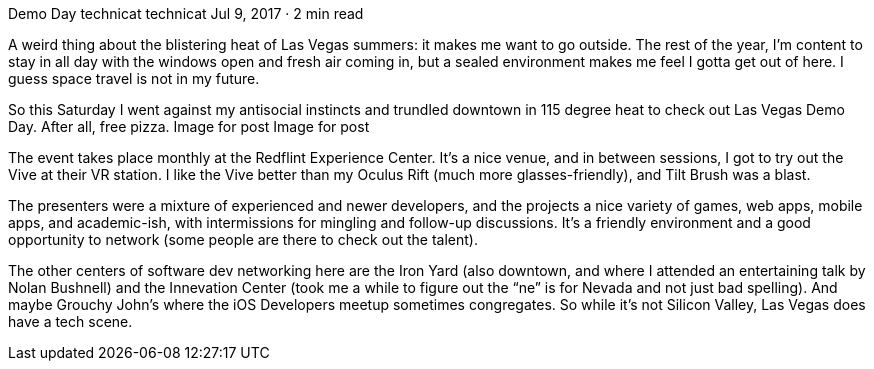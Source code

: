 Demo Day
technicat
technicat
Jul 9, 2017 · 2 min read

A weird thing about the blistering heat of Las Vegas summers: it makes me want to go outside. The rest of the year, I’m content to stay in all day with the windows open and fresh air coming in, but a sealed environment makes me feel I gotta get out of here. I guess space travel is not in my future.

So this Saturday I went against my antisocial instincts and trundled downtown in 115 degree heat to check out Las Vegas Demo Day. After all, free pizza.
Image for post
Image for post

The event takes place monthly at the Redflint Experience Center. It’s a nice venue, and in between sessions, I got to try out the Vive at their VR station. I like the Vive better than my Oculus Rift (much more glasses-friendly), and Tilt Brush was a blast.

The presenters were a mixture of experienced and newer developers, and the projects a nice variety of games, web apps, mobile apps, and academic-ish, with intermissions for mingling and follow-up discussions. It’s a friendly environment and a good opportunity to network (some people are there to check out the talent).

The other centers of software dev networking here are the Iron Yard (also downtown, and where I attended an entertaining talk by Nolan Bushnell) and the Innevation Center (took me a while to figure out the “ne” is for Nevada and not just bad spelling). And maybe Grouchy John’s where the iOS Developers meetup sometimes congregates. So while it’s not Silicon Valley, Las Vegas does have a tech scene.
